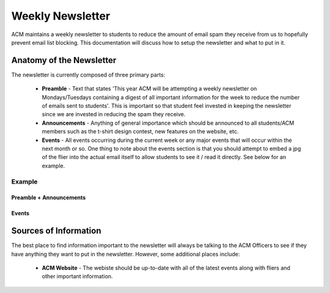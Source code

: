 .. _general-newsletter:

Weekly Newsletter
=================
ACM maintains a weekly newsletter to students to reduce the amount of email spam
they receive from us to hopefully prevent email list blocking. This
documentation will discuss how to setup the newsletter and what to put in it.

Anatomy of the Newsletter
-------------------------
The newsletter is currently composed of three primary parts:

    + **Preamble** - Text that states 'This year ACM will be
      attempting a weekly newsletter on Mondays/Tuesdays containing a digest of
      all important information for the week to reduce the number of emails sent
      to students'. This is important so that student feel invested in keeping
      the newsletter since we are invested in reducing the spam they receive.
    + **Announcements** - Anything of general importance which should be
      announced to all students/ACM members such as the t-shirt design contest,
      new features on the website, etc.
    + **Events** - All events occurring during the current week or any major
      events that will occur within the next month or so. One thing to note
      about the events section is that you should attempt to embed a jpg of the
      flier into the actual email itself to allow students to see it / read it
      directly. See below for an example.

Example
^^^^^^^
Preamble + Announcements
""""""""""""""""""""""""""""""""
.. image:: imgs/newsletter_page1.png
   :alt: Newsletter Announcements
   :scale: 50%
   :align: center

Events 
""""""
.. image:: imgs/newsletter_page2.png
   :alt: Newsletter Events
   :scale: 50%
   :align: center


Sources of Information
----------------------
The best place to find information important to the newsletter will always be
talking to the ACM Officers to see if they have anything they want to put in the
newsletter. However, some additional places include:

    + **ACM Website** - The webiste should be up-to-date with all of the latest
      events along with fliers and other important information.
